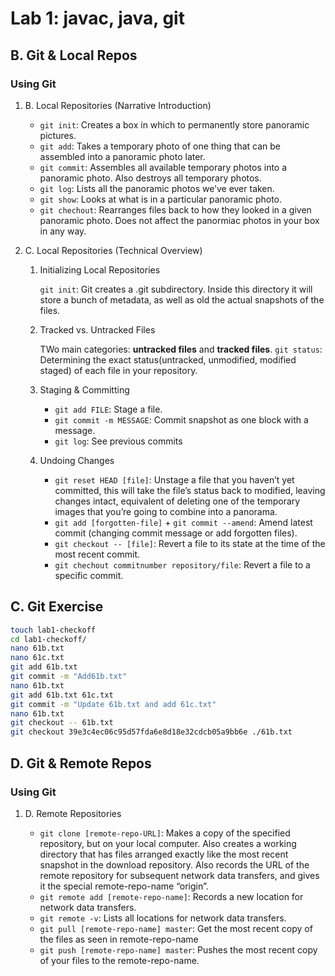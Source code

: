 * Lab 1: javac, java, git
** B. Git & Local Repos
*** Using Git
**** B. Local Repositories (Narrative Introduction)
    - ~git init~: Creates a box in which to permanently store panoramic pictures.
    - ~git add~: Takes a temporary photo of one thing that can be assembled into a panoramic photo later.
    - ~git commit~: Assembles all available temporary photos into a panoramic photo. Also destroys all temporary photos.
    - ~git log~: Lists all the panoramic photos we’ve ever taken.
    - ~git show~: Looks at what is in a particular panoramic photo.
    - ~git chechout~: Rearranges files back to how they looked in a given panoramic photo. Does not affect the panormiac photos in your box in any way.
**** C. Local Repositories (Technical Overview)
***** Initializing Local Repositories
      ~git init~: Git creates a .git subdirectory. Inside this directory it will store a bunch of metadata, as well as old the actual snapshots of the files. 
***** Tracked vs. Untracked Files

      #+DOWNLOADED: /tmp/screenshot.png @ 2019-03-08 15:59:57
      [[file:Lab%201:%20javac,%20java,%20git/screenshot_2019-03-08_15-59-57.png]]
 
      TWo main categories: *untracked files* and *tracked files*.
      ~git status~: Determining the exact status(untracked, unmodified, modified staged) of each file in your repository.
***** Staging & Committing
      - ~git add FILE~: Stage a file.
      - ~git commit -m MESSAGE~: Commit snapshot as one block with a message.
      - ~git log~: See previous commits 
***** Undoing Changes
      - ~git reset HEAD [file]~: Unstage a file that you haven’t yet committed, this will take the file’s status back to modified, leaving changes intact, equivalent of deleting one of the temporary images that you’re going to combine into a panorama.
      - ~git add [forgotten-file]~ + ~git commit --amend~: Amend latest commit (changing commit message or add forgotten files).
      - ~git checkout -- [file]~: Revert a file to its state at the time of the most recent commit.
      - ~git chechout commitnumber repository/file~: Revert a file to a specific commit.
        
** C. Git Exercise

   #+begin_src sh 
     touch lab1-checkoff
     cd lab1-checkoff/
     nano 61b.txt
     nano 61c.txt
     git add 61b.txt
     git commit -m "Add61b.txt"
     nano 61b.txt
     git add 61b.txt 61c.txt
     git commit -m "Update 61b.txt and add 61c.txt"
     nano 61b.txt
     git checkout -- 61b.txt
     git checkout 39e3c4ec06c95d57fda6e8d18e32cdcb05a9bb6e ./61b.txt
   #+end_src 

** D. Git & Remote Repos
*** Using Git
**** D. Remote Repositories
     - ~git clone [remote-repo-URL]~: Makes a copy of the specified repository, but on your local computer. Also creates a working directory that has files arranged exactly like the most recent snapshot in the download repository. Also records the URL of the remote repository for subsequent network data transfers, and gives it the special remote-repo-name “origin”.
     - ~git remote add [remote-repo-name]~: Records a new location for network data transfers.
     - ~git remote -v~: Lists all locations for network data transfers.
     - ~git pull [remote-repo-name] master~: Get the most recent copy of the files as seen in remote-repo-name
     - ~git push [remote-repo-name] master~: Pushes the most recent copy of your files to the remote-repo-name.
